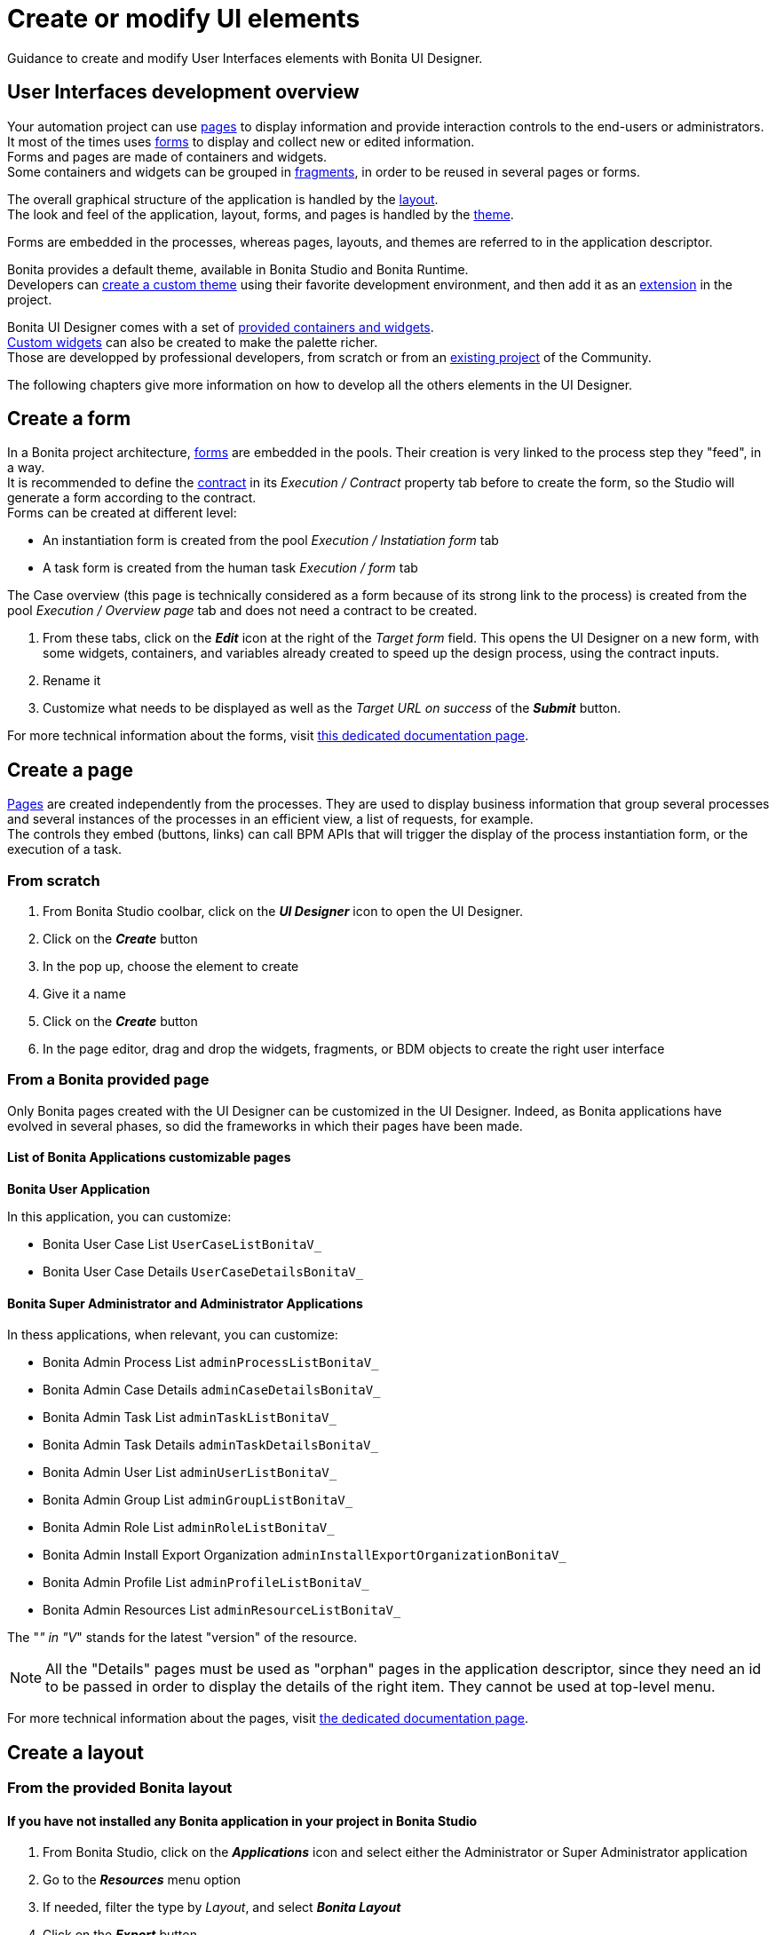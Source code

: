 = Create or modify UI elements
:description: Guidance to create and modify User Interfaces elements with Bonita UI Designer.

{description}

== User Interfaces development overview

Your automation project can use xref:pages.adoc[pages] to display information and provide interaction controls to the end-users or administrators. +
It most of the times uses xref:forms.adoc[forms] to display and collect new or edited information. +
Forms and pages are made of containers and widgets. +
Some containers and widgets can be grouped in xref:fragments.adoc[fragments], in order to be reused in several pages or forms. +

The overall graphical structure of the application is handled by the xref:layout-development.adoc[layout]. +
The look and feel of the application, layout, forms, and pages is handled by the xref:theme-development.adoc[theme].

Forms are embedded in the processes, whereas pages, layouts, and themes are referred to in the application descriptor. +

Bonita provides a default theme, available in Bonita Studio and Bonita Runtime. +
Developers can xref:customize-living-application-theme.adoc[create a custom theme] using their favorite development environment, and then add it as an xref:software-extensibility.adoc[extension] in the project. +

Bonita UI Designer comes with a set of xref:widgets.adoc[provided containers and widgets]. +
xref:custom-widgets.adoc[Custom widgets] can also be created to make the palette richer. +
Those are developped by professional developers, from scratch or from an https://community.bonitasoft.com/project[existing project] of the Community. +

The following chapters give more information on how to develop all the others elements in the UI Designer.

== Create a form

In a Bonita project architecture, xref:forms.adoc[forms] are embedded in the pools. Their creation is very linked to the process step they "feed", in a way. +
It is recommended to define the xref:contracts-and-contexts.adoc[contract] in its _Execution / Contract_ property tab before to create the form, so the Studio will generate a form according to the contract. +
Forms can be created at different level:

* An instantiation form is created from the pool _Execution / Instatiation form_ tab
* A task form is created from the human task _Execution / form_ tab

The Case overview (this page is technically considered as a form because of its strong link to the process) is created from the pool _Execution / Overview page_ tab and does not need a contract to be created.

. From these tabs, click on the *_Edit_* icon at the right of the _Target form_ field. This opens the UI Designer on a new form, with some widgets, containers, and variables already created to speed up the design process, using the contract inputs.
. Rename it
. Customize what needs to be displayed as well as the _Target URL on success_ of the *_Submit_* button.

For more technical information about the forms, visit xref:forms-development.adoc[this dedicated documentation page].

== Create a page

xref:pages.adoc[Pages] are created independently from the processes. They are used to display business information that group several processes and several instances of the processes in an efficient view, a list of requests, for example. +
The controls they embed (buttons, links) can call BPM APIs that will trigger the display of the process instantiation form, or the execution of a task.

=== From scratch
. From Bonita Studio coolbar, click on the *_UI Designer_* icon to open the UI Designer. +
. Click on the *_Create_* button
. In the pop up, choose the element to create
. Give it a name
. Click on the *_Create_* button
. In the page editor, drag and drop the widgets, fragments, or BDM objects to create the right user interface

=== From a Bonita provided page

Only Bonita pages created with the UI Designer can be customized in the UI Designer. Indeed, as Bonita applications have evolved in several phases, so did the frameworks in which their pages have been made.

==== List of Bonita Applications customizable pages

**Bonita User Application**

In this application, you can customize:

* Bonita User Case List `UserCaseListBonitaV_`
* Bonita User Case Details `UserCaseDetailsBonitaV_`

==== Bonita Super Administrator and Administrator Applications

In thess applications, when relevant, you can customize:

* Bonita Admin Process List `adminProcessListBonitaV_`
* Bonita Admin Case Details `adminCaseDetailsBonitaV_`
* Bonita Admin Task List `adminTaskListBonitaV_`
* Bonita Admin Task Details `adminTaskDetailsBonitaV_`
* Bonita Admin User List `adminUserListBonitaV_`
* Bonita Admin Group List `adminGroupListBonitaV_`
* Bonita Admin Role List `adminRoleListBonitaV_`
* Bonita Admin Install Export Organization `adminInstallExportOrganizationBonitaV_`
* Bonita Admin Profile List `adminProfileListBonitaV_`
* Bonita Admin Resources List `adminResourceListBonitaV_`

The "_" in "V_" stands for the latest "version" of the resource.

[NOTE]
====
All the "Details" pages must be used as "orphan" pages in the application descriptor, since they need an id to be passed in order to display the details of the right item. They cannot be used at top-level menu.
====

For more technical information about the pages, visit xref:pages-development.adoc[the dedicated documentation page]. 

== Create a layout

=== From the provided Bonita layout
==== If you have not installed any Bonita application in your project in Bonita Studio 

. From Bonita Studio, click on the *_Applications_* icon and select either the Administrator or Super Administrator application
. Go to the *_Resources_* menu option
. If needed, filter the type by _Layout_, and select *_Bonita Layout_* 
. Click on the *_Export_* button
. From Bonita Studio, click on the *_UI Designer_* icon to open the UI Designer
. Click on the *_Import_* button 
. Find the Bonita layout you have exported and load it
. Edit it and save it with another name

==== If you have installed a Bonita application 

. In Bonita Studio, go to the _Project Explorer_
. Open the project, and the _Pages/Forms/Layouts_ section
. Douvle click on _Bonita layout_. This automatically opens the UI Designer with the layout ready to edit.
. Edit it and save it with another name

=== From scratch

Use the same sequence of steps than to create a page from scratch.

For more technical information about layouts, visit the xref:layout-development.adoc[dedicated documentation page].

== Create a fragment

Use the same sequence of steps than to create a page from scratch.


== Responsiveness

You can optimize the page or form design for a given device type by configuring xref:widget-properties.adoc[device-specific values for the Width property] for widgets. Use the a device types bar in the Page editor to choose the target device type.
image:images/images-6_0/pb-resolution.png[Device type selection]

== Modify an element

After a form, page, layout, or fragment is created, you can update it by just clicking on the *_Pencil_* icon to open it in the editor. +
Update the element by deleting or dragging and dropping widgets, business objects or fragments from the palette to the whiteboard. +
Edit widget properties in the widget properties panel, create data, and bind them to the widgets.

== Preview an element

You can preview page, form and fragment rendering by clicking on the *_Preview_* button. Another browser window opens with the element as it will be displayed after deployment. If you update the page, form or fragment, the preview is automatically refreshed when you save. +

You can display your page, layout, form or fragment with one of your theme application installed. +

From the preview window, you can also expand the preview outside of current preview mechanism, with the *Expand Preview in new window* button. This allows you to set new URL parameters, play with dynamic browser sizing, and to reuse same url in another browser to see how your form or page behaves in your user default browser. +

You can use the a device types bar on the preview screen to choose the target device type. +
The preview displays the element as it would be displayed on the selected type of device. +

[#export]

== Export an element

You can export a page or a layout to deploy it in Bonita Portal as a custom page. +
You can export any element to import it into another UI Designer. +

To export an element, click the *_Export_* button image:images/images-6_0/pb-export.png[Export button] on the Page editor or the UI Designer home page. A zip file is downloaded to your computer. It contains a Bonita custom page, which also suitable for import into another UI Designer. +

After export you can modify your page or layout code by directly editing the code located in _resources_ folder. Be aware that such a modification to the code will work when the page or layout is deployed in Bonita Portal but it may be broken if you import the page into another UI Designer.

To import elements in another Studio, you can export pages and forms in the process `.bos` file. In the list of elements to insert in the .bos file, forms are checked by default, but not pages. When you import this `.bos` file into another Bonita Studio, forms and pages that you have checked are available in the UI Designer of that Studio.

[#import]

== Import an element

To import an element from another UI Designer, go to the UI Designer home page and click the *_Import_* button image:images/images-6_0/pb-import.png[Import button]. When you import a page, layout, form or fragment, its dependencies (such as custom widgets and fragments used) are automatically be imported too. +

[WARNING]
====
An element that has not been designed with the UI Designer cannot be imported into the UI Designer.
====

== Pages and forms in .bos/.bar file

When you generate the `.bar` file of a process, the mapped forms created with the UI Designer are embedded in the file. +
Application pages are not embedded as they are independant from the process. +
When the .bar file is deployed, forms are deployed too. +

Applications and its elements must be deployed onto the target environment. This can be done manually from the Super Administrator or Administrator applications, in the *_Applications_* and *_Resources_* menu options. It can also be done automatically through the automation of the project builds and deployment.

For more information on Bonita Continuous Delivery tool (Subscription editions only], visit https://documentation.bonitasoft.com/bcd/latest/[the dedicated documentation page].
